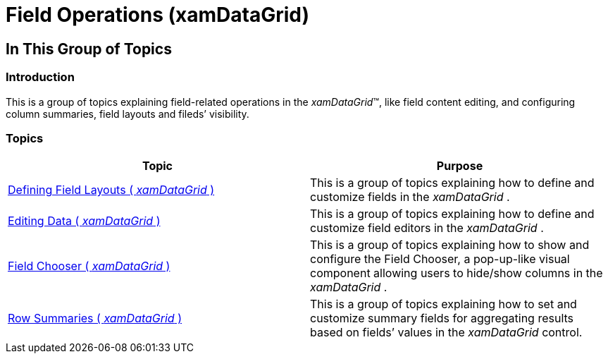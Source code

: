 ﻿////

|metadata|
{
    "name": "xamdatagrid-field-operations",
    "tags": [],
    "controlName": ["xamDataGrid"],
    "guid": "36d3e470-0ccd-40e5-a27d-b0e72041da27",  
    "buildFlags": [],
    "createdOn": "2014-04-03T11:21:23.8916934Z"
}
|metadata|
////

= Field Operations (xamDataGrid)

== In This Group of Topics

=== Introduction

This is a group of topics explaining field-related operations in the  _xamDataGrid_™, like field content editing, and configuring column summaries, field layouts and fileds’ visibility.

=== Topics

[options="header", cols="a,a"]
|====
|Topic|Purpose

| link:xamdatagrid-defining-layouts.html[Defining Field Layouts ( _xamDataGrid_ )]
|This is a group of topics explaining how to define and customize fields in the _xamDataGrid_ .

| link:xamdatagrid-editing-data.html[Editing Data ( _xamDataGrid_ )]
|This is a group of topics explaining how to define and customize field editors in the _xamDataGrid_ .

| link:xamdatagrid-field-chooser.html[Field Chooser ( _xamDataGrid_ )]
|This is a group of topics explaining how to show and configure the Field Chooser, a pop-up-like visual component allowing users to hide/show columns in the _xamDataGrid_ .

| link:xamdatagrid-row-summaries.html[Row Summaries ( _xamDataGrid_ )]
|This is a group of topics explaining how to set and customize summary fields for aggregating results based on fields’ values in the _xamDataGrid_ control.

|====